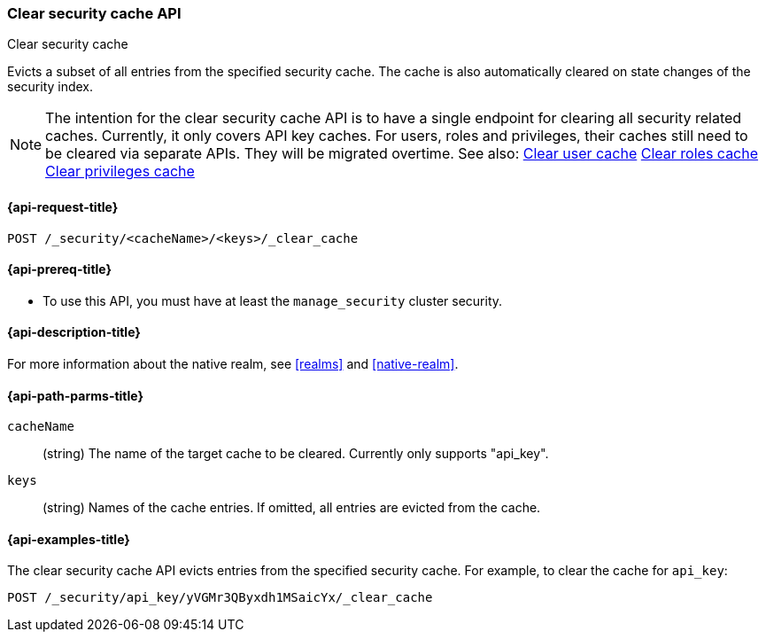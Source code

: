 [role="xpack"]
[[security-api-clear-security-cache]]
=== Clear security cache API
++++
<titleabbrev>Clear security cache</titleabbrev>
++++

Evicts a subset of all entries from the specified security cache.
The cache is also automatically cleared on state changes of the security index.

NOTE: The intention for the clear security cache API is to have a single endpoint
for clearing all security related caches. Currently, it only covers API key
caches. For users, roles and privileges, their caches still need to be cleared via
separate APIs. They will be migrated overtime. See also:
<<security-api-clear-cache,Clear user cache>>
<<security-api-clear-role-cache,Clear roles cache>>
<<security-api-clear-privilege-cache,Clear privileges cache>>


[[security-api-clear-security-cache-request]]
==== {api-request-title}

`POST /_security/<cacheName>/<keys>/_clear_cache`

[[security-api-clear-security-cache-prereqs]]
==== {api-prereq-title}

* To use this API, you must have at least the `manage_security` cluster
security.

[[security-api-clear-security-cache-desc]]
==== {api-description-title}

For more information about the native realm, see
<<realms>> and <<native-realm>>.

[[security-api-clear-security-cache-path-params]]
==== {api-path-parms-title}

`cacheName`::
(string) The name of the target cache to be cleared. Currently only supports "api_key".

`keys`::
(string) Names of the cache entries. If omitted, all entries are evicted from the cache.

[[security-api-clear-security-cache-example]]
==== {api-examples-title}

The clear security cache API evicts entries from the specified security cache.
For example, to clear the cache for `api_key`:

[source,console]
--------------------------------------------------
POST /_security/api_key/yVGMr3QByxdh1MSaicYx/_clear_cache
--------------------------------------------------
